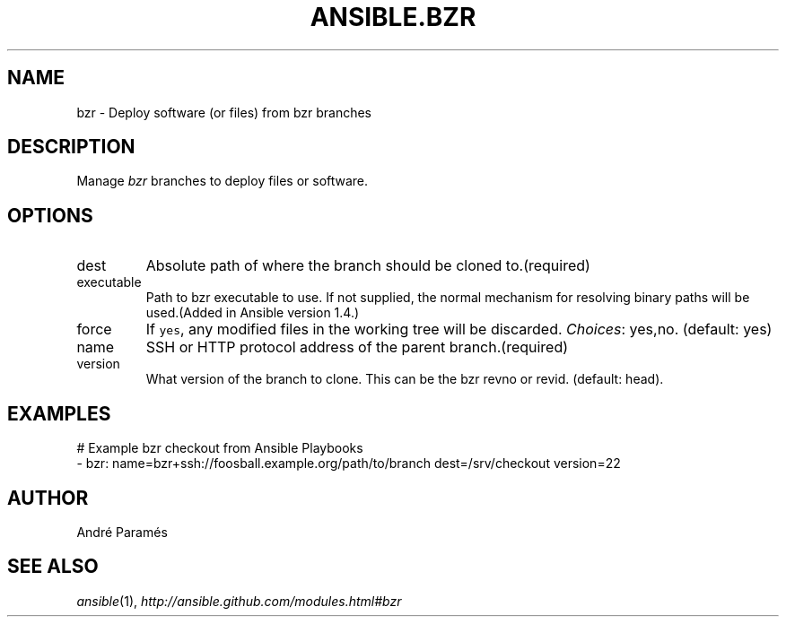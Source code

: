.TH ANSIBLE.BZR 3 "2013-12-18" "1.4.2" "ANSIBLE MODULES"
.\" generated from library/source_control/bzr
.SH NAME
bzr \- Deploy software (or files) from bzr branches
.\" ------ DESCRIPTION
.SH DESCRIPTION
.PP
Manage \fIbzr\fR branches to deploy files or software. 
.\" ------ OPTIONS
.\"
.\"
.SH OPTIONS
   
.IP dest
Absolute path of where the branch should be cloned to.(required)   
.IP executable
Path to bzr executable to use. If not supplied, the normal mechanism for resolving binary paths will be used.(Added in Ansible version 1.4.)
   
.IP force
If \fCyes\fR, any modified files in the working tree will be discarded.
.IR Choices :
yes,no. (default: yes)   
.IP name
SSH or HTTP protocol address of the parent branch.(required)   
.IP version
What version of the branch to clone.  This can be the bzr revno or revid. (default: head).\"
.\"
.\" ------ NOTES
.\"
.\"
.\" ------ EXAMPLES
.\" ------ PLAINEXAMPLES
.SH EXAMPLES
.nf
# Example bzr checkout from Ansible Playbooks
- bzr: name=bzr+ssh://foosball.example.org/path/to/branch dest=/srv/checkout version=22

.fi

.\" ------- AUTHOR
.SH AUTHOR
André Paramés
.SH SEE ALSO
.IR ansible (1),
.I http://ansible.github.com/modules.html#bzr